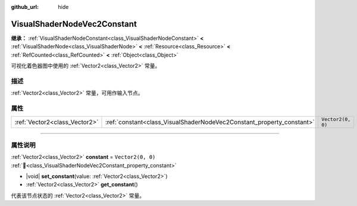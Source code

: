 :github_url: hide

.. DO NOT EDIT THIS FILE!!!
.. Generated automatically from Godot engine sources.
.. Generator: https://github.com/godotengine/godot/tree/4.3/doc/tools/make_rst.py.
.. XML source: https://github.com/godotengine/godot/tree/4.3/doc/classes/VisualShaderNodeVec2Constant.xml.

.. _class_VisualShaderNodeVec2Constant:

VisualShaderNodeVec2Constant
============================

**继承：** :ref:`VisualShaderNodeConstant<class_VisualShaderNodeConstant>` **<** :ref:`VisualShaderNode<class_VisualShaderNode>` **<** :ref:`Resource<class_Resource>` **<** :ref:`RefCounted<class_RefCounted>` **<** :ref:`Object<class_Object>`

可视化着色器图中使用的 :ref:`Vector2<class_Vector2>` 常量。

.. rst-class:: classref-introduction-group

描述
----

:ref:`Vector2<class_Vector2>` 常量，可用作输入节点。

.. rst-class:: classref-reftable-group

属性
----

.. table::
   :widths: auto

   +-------------------------------+-----------------------------------------------------------------------+-------------------+
   | :ref:`Vector2<class_Vector2>` | :ref:`constant<class_VisualShaderNodeVec2Constant_property_constant>` | ``Vector2(0, 0)`` |
   +-------------------------------+-----------------------------------------------------------------------+-------------------+

.. rst-class:: classref-section-separator

----

.. rst-class:: classref-descriptions-group

属性说明
--------

.. _class_VisualShaderNodeVec2Constant_property_constant:

.. rst-class:: classref-property

:ref:`Vector2<class_Vector2>` **constant** = ``Vector2(0, 0)`` :ref:`🔗<class_VisualShaderNodeVec2Constant_property_constant>`

.. rst-class:: classref-property-setget

- |void| **set_constant**\ (\ value\: :ref:`Vector2<class_Vector2>`\ )
- :ref:`Vector2<class_Vector2>` **get_constant**\ (\ )

代表该节点状态的 :ref:`Vector2<class_Vector2>` 常量。

.. |virtual| replace:: :abbr:`virtual (本方法通常需要用户覆盖才能生效。)`
.. |const| replace:: :abbr:`const (本方法无副作用，不会修改该实例的任何成员变量。)`
.. |vararg| replace:: :abbr:`vararg (本方法除了能接受在此处描述的参数外，还能够继续接受任意数量的参数。)`
.. |constructor| replace:: :abbr:`constructor (本方法用于构造某个类型。)`
.. |static| replace:: :abbr:`static (调用本方法无需实例，可直接使用类名进行调用。)`
.. |operator| replace:: :abbr:`operator (本方法描述的是使用本类型作为左操作数的有效运算符。)`
.. |bitfield| replace:: :abbr:`BitField (这个值是由下列位标志构成位掩码的整数。)`
.. |void| replace:: :abbr:`void (无返回值。)`
